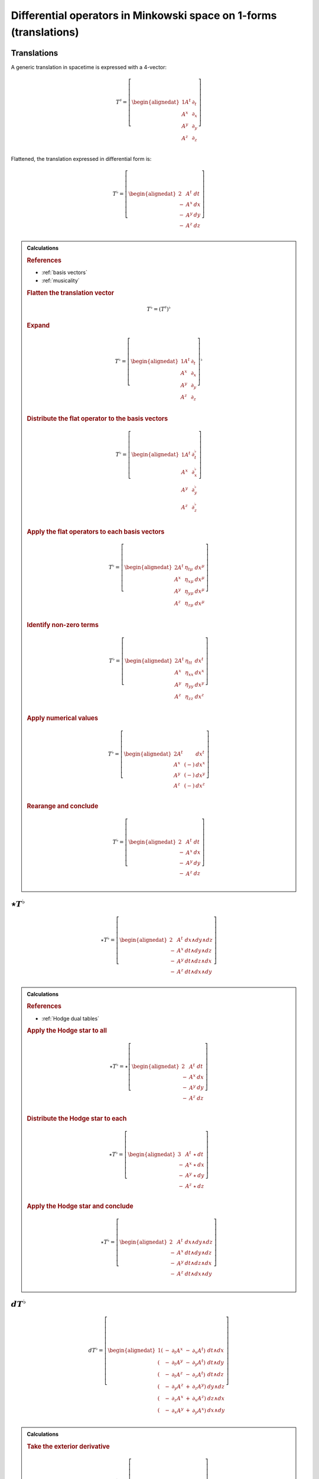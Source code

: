 .. Theoretical Universe (c) by Stéphane Haussler

.. Theoretical Universe is licensed under a Creative Commons Attribution 4.0
.. International License. You should have received a copy of the license along
.. with this work. If not, see <https://creativecommons.org/licenses/by/4.0/>.

Differential operators in Minkowski space on 1-forms (translations)
===================================================================

.. rst-class:: custom-author

   by Stéphane Haussler

Translations
------------

.. {{{

A generic translation in spacetime is expressed with a 4-vector:

.. math::

   T^♯ = \left[ \begin{alignedat}{1}
       A^t & ∂_t \\
       A^x & ∂_x \\
       A^y & ∂_y \\
       A^z & ∂_z \\
   \end{alignedat} \right]

Flattened, the translation expressed in differential form is:

.. math::

   T^♭ = \left[ \begin{alignedat}{2}
         & A^t & dt \\
       - & A^x & dx \\
       - & A^y & dy \\
       - & A^z & dz \\
   \end{alignedat} \right]

.. admonition:: Calculations
   :class: dropdown

   .. {{{

   .. rubric:: References

   * :ref:`basis vectors`
   * :ref:`musicality`

   .. rubric:: Flatten the translation vector

   .. math::

      T^♭ = \left(T^♯\right)^♭

   .. rubric:: Expand

   .. math::

      T^♭ = \left[ \begin{alignedat}{1}
          A^t & ∂_t \\
          A^x & ∂_x \\
          A^y & ∂_y \\
          A^z & ∂_z \\
      \end{alignedat} \right]^♭

   .. rubric:: Distribute the flat operator to the basis vectors

   .. math::

      T^♭ = \left[ \begin{alignedat}{1}
          A^t & ∂_t^♭ \\
          A^x & ∂_x^♭ \\
          A^y & ∂_y^♭ \\
          A^z & ∂_z^♭ \\
      \end{alignedat} \right]

   .. rubric:: Apply the flat operators to each basis vectors

   .. math::

      T^♭ = \left[ \begin{alignedat}{2}
          A^t & η_{tμ} & dx^μ \\
          A^x & η_{xμ} & dx^μ \\
          A^y & η_{yμ} & dx^μ \\
          A^z & η_{zμ} & dx^μ \\
      \end{alignedat} \right]

   .. rubric:: Identify non-zero terms

   .. math::

      T^♭ = \left[ \begin{alignedat}{2}
          A^t & η_{tt} & dx^t \\
          A^x & η_{xx} & dx^x \\
          A^y & η_{yy} & dx^y \\
          A^z & η_{zz} & dx^z \\
      \end{alignedat} \right]

   .. rubric:: Apply numerical values

   .. math::

      T^♭ = \left[ \begin{alignedat}{2}
          A^t &     & dx^t \\
          A^x & (-) & dx^x \\
          A^y & (-) & dx^y \\
          A^z & (-) & dx^z \\
      \end{alignedat} \right]

   .. rubric:: Rearange and conclude

   .. math::

      T^♭ = \left[ \begin{alignedat}{2}
          & A^t & dt \\
        - & A^x & dx \\
        - & A^y & dy \\
        - & A^z & dz \\
      \end{alignedat} \right]

   .. }}}

.. }}}

:math:`⋆ T^♭`
-------------

.. {{{

.. math::

   ⋆ T^♭ = \left[ \begin{alignedat}{2}
         & A^t & dx ∧ dy ∧ dz \\
       - & A^x & dt ∧ dy ∧ dz \\
       - & A^y & dt ∧ dz ∧ dx \\
       - & A^z & dt ∧ dx ∧ dy \\
   \end{alignedat} \right]

.. admonition:: Calculations
   :class: dropdown

   .. {{{

   .. rubric:: References

   * :ref:`Hodge dual tables`

   .. rubric:: Apply the Hodge star to all

   .. math::

      ⋆ T^♭ = ⋆ \left[ \begin{alignedat}{2}
            & A^t & dt \\
          - & A^x & dx \\
          - & A^y & dy \\
          - & A^z & dz \\
      \end{alignedat} \right]

   .. rubric:: Distribute the Hodge star to each

   .. math::

      ⋆ T^♭ = \left[ \begin{alignedat}{3}
            & A^t & ⋆ & dt \\
          - & A^x & ⋆ & dx \\
          - & A^y & ⋆ & dy \\
          - & A^z & ⋆ & dz \\
      \end{alignedat} \right]

   .. rubric:: Apply the Hodge star and conclude

   .. math::

      ⋆ T^♭ = \left[ \begin{alignedat}{2}
            & A^t & dx ∧ dy ∧ dz \\
          - & A^x & dt ∧ dy ∧ dz \\
          - & A^y & dt ∧ dz ∧ dx \\
          - & A^z & dt ∧ dx ∧ dy \\
      \end{alignedat} \right]

   .. }}}

.. }}}

:math:`d T^♭`
-------------

.. {{{

.. math::

   d T^♭ = \left[ \begin{alignedat}{1}
       ( & - & ∂_t A^x & - & ∂_x A^t) & \; dt ∧ dx \\
       ( & - & ∂_t A^y & - & ∂_y A^t) & \; dt ∧ dy \\
       ( & - & ∂_t A^z & - & ∂_z A^t) & \; dt ∧ dz \\
       ( & - & ∂_y A^z & + & ∂_z A^y) & \; dy ∧ dz \\
       ( & - & ∂_z A^x & + & ∂_x A^z) & \; dz ∧ dx \\
       ( & - & ∂_x A^y & + & ∂_y A^x) & \; dx ∧ dy \\
   \end{alignedat} \right]

.. admonition:: Calculations
   :class: dropdown

   .. {{{

   .. rubric:: Take the exterior derivative

   .. math::

      d T^♭ = d \left[ \begin{alignedat}{2}
            & A^t & dt \\
          - & A^x & dx \\
          - & A^y & dy \\
          - & A^z & dz \\
      \end{alignedat} \right]

   .. rubric:: Apply the exterior derivative

   .. math::

      d T^♭ = \begin{bmatrix}
          + ∂_x A^t dx ∧ dt & + ∂_y A^t dy ∧ dt & + ∂_z A^t dz ∧ dt \\
          - ∂_t A^x dt ∧ dx & - ∂_y A^x dy ∧ dx & - ∂_z A^x dz ∧ dx \\
          - ∂_t A^y dt ∧ dy & - ∂_z A^y dz ∧ dy & - ∂_x A^y dx ∧ dy \\
          - ∂_t A^z dt ∧ dz & - ∂_x A^z dx ∧ dz & - ∂_y A^z dy ∧ dz \\
      \end{bmatrix}

   .. rubric:: Rearrange and conclude

   .. math::

      d T^♭ = \left[ \begin{alignedat}{1}
          ( & - & ∂_t A^x & - & ∂_x A^t) & \; dt ∧ dx \\
          ( & - & ∂_t A^y & - & ∂_y A^t) & \; dt ∧ dy \\
          ( & - & ∂_t A^z & - & ∂_z A^t) & \; dt ∧ dz \\
          ( & - & ∂_y A^z & + & ∂_z A^y) & \; dy ∧ dz \\
          ( & - & ∂_z A^x & + & ∂_x A^z) & \; dz ∧ dx \\
          ( & - & ∂_x A^y & + & ∂_y A^x) & \; dx ∧ dy \\
      \end{alignedat} \right]

   .. }}}

.. }}}

:math:`d⋆ T^♭`
--------------

.. {{{

.. math::

   d ⋆ T^♭ = \left( ∂_t A^t + ∂_x A^x + ∂_y A^y + ∂_z A^z \right) \; dt ∧ dx ∧ dy ∧ dz

.. admonition:: Calculations
   :class: dropdown

   .. {{{

   .. rubric:: References

   * :ref:`Hodge dual tables`

   .. rubric:: Apply the exterior derivative

   .. math::

      d ⋆ T^♭ = d \left[ \begin{alignedat}{2}
            & A^t & dx ∧ dy ∧ dz \\
          - & A^x & dt ∧ dy ∧ dz \\
          - & A^y & dt ∧ dz ∧ dx \\
          - & A^z & dt ∧ dx ∧ dy \\
      \end{alignedat} \right]

   .. rubric:: Expand the exterior derivative

   .. math::

      d ⋆ T^♭ = \left[ \begin{alignedat}{2}
            & ∂_t A^t & dt ∧ dx ∧ dy ∧ dz \\
          - & ∂_x A^x & dx ∧ dt ∧ dy ∧ dz \\
          - & ∂_y A^y & dy ∧ dt ∧ dz ∧ dx \\
          - & ∂_z A^z & dz ∧ dt ∧ dx ∧ dy \\
      \end{alignedat} \right]

   .. rubric:: Reorder the exterior products

   .. math::

      d ⋆ T^♭ = \left[ \begin{alignedat}{2}
          ∂_t A^t & dt ∧ dx ∧ dy ∧ dz \\
          ∂_x A^x & dt ∧ dx ∧ dy ∧ dz \\
          ∂_y A^y & dt ∧ dx ∧ dy ∧ dz \\
          ∂_z A^z & dt ∧ dx ∧ dy ∧ dz \\
      \end{alignedat} \right]

   .. rubric:: Conclude

   .. math::

      d ⋆ T^♭ = \left( ∂_t A^t + ∂_x A^x + ∂_y A^y + ∂_z A^z \right) \; dt ∧ dx ∧ dy ∧ dz

   .. }}}

.. }}}

:math:`⋆d T^♭`
--------------

.. {{{

.. math::

  ⋆ d T^♭ = \left[ \begin{alignedat}{4}
     (+ & ∂_z A^y & - & ∂_y A^z & ) & \; dt ∧ dx \\
     (+ & ∂_x A^z & - & ∂_z A^x & ) & \; dt ∧ dy \\
     (+ & ∂_y A^x & - & ∂_x A^y & ) & \; dt ∧ dz \\
     (+ & ∂_x A^t & + & ∂_t A^x & ) & \; dy ∧ dz \\
     (+ & ∂_y A^t & + & ∂_t A^y & ) & \; dz ∧ dx \\
     (+ & ∂_z A^t & + & ∂_t A^z & ) & \; dx ∧ dy \\
  \end{alignedat} \right]

.. admonition:: Calculations
   :class: dropdown

   .. {{{

   .. rubric:: References

   * :ref:`Hodge dual tables`

   .. rubric:: Take the Hodge star

   .. math::

      ⋆ d T^♭ = ⋆ \left[ \begin{alignedat}{1}
          ( & - & ∂_t A^x & - & ∂_x A^t & ) & \; dt ∧ dx \\
          ( & - & ∂_t A^y & - & ∂_y A^t & ) & \; dt ∧ dy \\
          ( & - & ∂_t A^z & - & ∂_z A^t & ) & \; dt ∧ dz \\
          ( & - & ∂_y A^z & + & ∂_z A^y & ) & \; dy ∧ dz \\
          ( & - & ∂_z A^x & + & ∂_x A^z & ) & \; dz ∧ dx \\
          ( & - & ∂_x A^y & + & ∂_y A^x & ) & \; dx ∧ dy \\
      \end{alignedat} \right]

   .. rubric:: Distribute the Hodge star

   .. math::

      ⋆ d T^♭ = \left[ \begin{alignedat}{1}
          ( & - & ∂_t A^x & - & ∂_x A^t) & \; ⋆ \left( dt ∧ dx \right) \\
          ( & - & ∂_t A^y & - & ∂_y A^t) & \; ⋆ \left( dt ∧ dy \right) \\
          ( & - & ∂_t A^z & - & ∂_z A^t) & \; ⋆ \left( dt ∧ dz \right) \\
          ( & - & ∂_y A^z & + & ∂_z A^y) & \; ⋆ \left( dy ∧ dz \right) \\
          ( & - & ∂_z A^x & + & ∂_x A^z) & \; ⋆ \left( dz ∧ dx \right) \\
          ( & - & ∂_x A^y & + & ∂_y A^x) & \; ⋆ \left( dx ∧ dy \right) \\
      \end{alignedat} \right]

   .. rubric:: Apply the Hodge star

   .. math::

      ⋆ d T^♭ = \left[ \begin{alignedat}{1}
          ( & - & ∂_t A^x & - & ∂_x A^t) & \; & - & \left( dy ∧ dz \right) \\
          ( & - & ∂_t A^y & - & ∂_y A^t) & \; & - & \left( dz ∧ dx \right) \\
          ( & - & ∂_t A^z & - & ∂_z A^t) & \; & - & \left( dx ∧ dy \right) \\
          ( & - & ∂_y A^z & + & ∂_z A^y) & \; &   & \left( dt ∧ dx \right) \\
          ( & - & ∂_z A^x & + & ∂_x A^z) & \; &   & \left( dt ∧ dy \right) \\
          ( & - & ∂_x A^y & + & ∂_y A^x) & \; &   & \left( dt ∧ dz \right) \\
      \end{alignedat} \right]

   .. rubric:: Reorder and conclude

   .. math::

     ⋆ d T^♭ = \left[ \begin{alignedat}{4}
        ( + & ∂_z A^y & - & ∂_y A^z & ) & \; dt ∧ dx \\
        ( + & ∂_x A^z & - & ∂_z A^x & ) & \; dt ∧ dy \\
        ( + & ∂_y A^x & - & ∂_x A^y & ) & \; dt ∧ dz \\
        ( + & ∂_x A^t & + & ∂_t A^x & ) & \; dy ∧ dz \\
        ( + & ∂_y A^t & + & ∂_t A^y & ) & \; dz ∧ dx \\
        ( + & ∂_z A^t & + & ∂_t A^z & ) & \; dx ∧ dy \\
     \end{alignedat} \right]

   .. }}}

.. }}}

:math:`⋆d⋆ T^♭`
---------------

.. {{{

.. math::

   ⋆d⋆ T^♭ = ∂_t A^t + ∂_x A^x + ∂_y A^y + ∂_z A^z

.. admonition:: Calculations
   :class: dropdown

   .. {{{

   .. rubric:: Apply the Hodge star

   .. math::

      ⋆ d ⋆ T^♭ = ⋆ \left( ∂_t A^t + ∂_x A^x + ∂_y A^y + ∂_z A^z \right) \; dt ∧ dx ∧ dy ∧ dz

   .. rubric:: Conclude

   .. math::

      ⋆ d ⋆ T^♭ = ∂_t A^t + ∂_x A^x + ∂_y A^y + ∂_z A^z

   .. }}}

.. }}}

:math:`d⋆d T^♭`
---------------

.. {{{

.. math::

  d⋆d T^♭ = \left[ \begin{alignedat}{7}
     ( & + ∂_x^2 A^t & + ∂_y^2 A^t & + ∂_z^2 A^t & + ∂_t ∂_x A^x & + ∂_t ∂_y A^y & + ∂_t ∂_z A^z & ) \; dx ∧ dx ∧ dy \\
     ( & + ∂_t^2 A^x & - ∂_y^2 A^x & - ∂_z^2 A^x & + ∂_t ∂_x A^t & + ∂_x ∂_y A^y & + ∂_z ∂_x A^z & ) \; dt ∧ dy ∧ dz \\
     ( & + ∂_t^2 A^y & - ∂_x^2 A^y & - ∂_z^2 A^y & + ∂_t ∂_y A^t & + ∂_y ∂_z A^z & + ∂_x ∂_y A^x & ) \; dt ∧ dz ∧ dx \\
     ( & + ∂_t^2 A^z & - ∂_x^2 A^z & - ∂_y^2 A^z & + ∂_t ∂_z A^t & + ∂_z ∂_x A^x & + ∂_y ∂_z A^y & ) \; dt ∧ dx ∧ dy \\
  \end{alignedat} \right]

.. admonition:: Calculations
   :class: dropdown

   .. {{{

   .. rubric:: Apply the exterior derivative to all

   .. math::

     d ⋆ d T^♭ = d \left[ \begin{alignedat}{4}
        (+ & ∂_z A^y & - & ∂_y A^z &) \; dt ∧ dx \\
        (+ & ∂_x A^z & - & ∂_z A^x &) \; dt ∧ dy \\
        (+ & ∂_y A^x & - & ∂_x A^y &) \; dt ∧ dz \\
        (+ & ∂_x A^t & + & ∂_t A^x &) \; dy ∧ dz \\
        (+ & ∂_y A^t & + & ∂_t A^y &) \; dz ∧ dx \\
        (+ & ∂_z A^t & + & ∂_t A^z &) \; dx ∧ dy \\
     \end{alignedat} \right]

   .. rubric:: Collapse permutations

   .. math::

     d ⋆ d T^♭ = Π d \left[ \begin{alignedat}{4}
        (+ & ∂_z A^y & - & ∂_y A^z &) \; dt ∧ dx \\
        (+ & ∂_x A^t & + & ∂_t A^x &) \; dy ∧ dz \\
     \end{alignedat} \right]

   .. rubric:: Apply the exterior derivative

   .. math::

     d ⋆ d T^♭ = Π d \left[ \begin{alignedat}{4}
        ∂_y (+ & ∂_z A^y & - & ∂_y A^z &) \; dy ∧ dt ∧ dx \\
        ∂_z (+ & ∂_z A^y & - & ∂_y A^z &) \; dz ∧ dt ∧ dx \\
        ∂_t (+ & ∂_x A^t & + & ∂_t A^x &) \; dt ∧ dy ∧ dz \\
        ∂_x (+ & ∂_x A^t & + & ∂_t A^x &) \; dx ∧ dy ∧ dz \\
     \end{alignedat} \right]

   .. rubric:: Rearange

   .. math::

     d ⋆ d T^♭ = Π d \left[ \begin{alignedat}{4}
        (- & ∂_y^2 A^z & + & ∂_y ∂_z A^y & ) \; dt ∧ dx ∧ dy \\
        (- & ∂_z^2 A^y & + & ∂_y ∂_z A^z & ) \; dt ∧ dz ∧ dx \\
        (+ & ∂_t^2 A^x & + & ∂_t ∂_x A^t & ) \; dt ∧ dy ∧ dz \\
        (+ & ∂_x^2 A^t & + & ∂_t ∂_x A^x & ) \; dx ∧ dy ∧ dz \\
     \end{alignedat} \right]

   .. rubric:: Rearange

   .. math::

     d ⋆ d T^♭ = Π d \left[ \begin{alignedat}{4}
        (+ & ∂_x^2 A^t & + & ∂_t ∂_x A^x & ) \; dx ∧ dy ∧ dz \\
        (+ & ∂_t^2 A^x & + & ∂_t ∂_x A^t & ) \; dt ∧ dy ∧ dz \\
        (- & ∂_z^2 A^y & + & ∂_y ∂_z A^z & ) \; dt ∧ dz ∧ dx \\
        (- & ∂_y^2 A^z & + & ∂_y ∂_z A^y & ) \; dt ∧ dx ∧ dy \\
     \end{alignedat} \right]

   .. rubric:: Expand permutations

   .. math::

     d ⋆ d T^♭ = \left[ \begin{alignedat}{4}
        (+ & ∂_x^2 A^t & + & ∂_t ∂_x A^x & ) \; dx ∧ dy ∧ dz \\
        (+ & ∂_y^2 A^t & + & ∂_t ∂_y A^y & ) \; dx ∧ dz ∧ dx \\
        (+ & ∂_z^2 A^t & + & ∂_t ∂_z A^z & ) \; dx ∧ dx ∧ dy \\
        %
        (+ & ∂_t^2 A^x & + & ∂_t ∂_x A^t & ) \; dt ∧ dy ∧ dz \\
        (+ & ∂_t^2 A^y & + & ∂_t ∂_y A^t & ) \; dt ∧ dz ∧ dx \\
        (+ & ∂_t^2 A^z & + & ∂_t ∂_z A^t & ) \; dt ∧ dx ∧ dy \\
        %
        (- & ∂_z^2 A^y & + & ∂_y ∂_z A^z & ) \; dt ∧ dz ∧ dx \\
        (- & ∂_x^2 A^z & + & ∂_z ∂_x A^x & ) \; dt ∧ dx ∧ dy \\
        (- & ∂_y^2 A^x & + & ∂_x ∂_y A^y & ) \; dt ∧ dy ∧ dz \\
        %
        (- & ∂_y^2 A^z & + & ∂_y ∂_z A^y & ) \; dt ∧ dx ∧ dy \\
        (- & ∂_z^2 A^x & + & ∂_z ∂_x A^z & ) \; dt ∧ dy ∧ dz \\
        (- & ∂_x^2 A^y & + & ∂_x ∂_y A^x & ) \; dt ∧ dz ∧ dx \\
     \end{alignedat} \right]

   .. rubric:: Simplify and conclude

   .. math::

     d ⋆ d T^♭ = \left[ \begin{alignedat}{7}
        ( & + ∂_x^2 A^t & + ∂_y^2 A^t & + ∂_z^2 A^t & + ∂_t ∂_x A^x & + ∂_t ∂_y A^y & + ∂_t ∂_z A^z & ) \; dx ∧ dx ∧ dy \\
        ( & + ∂_t^2 A^x & - ∂_y^2 A^x & - ∂_z^2 A^x & + ∂_t ∂_x A^t & + ∂_x ∂_y A^y & + ∂_z ∂_x A^z & ) \; dt ∧ dy ∧ dz \\
        ( & + ∂_t^2 A^y & - ∂_x^2 A^y & - ∂_z^2 A^y & + ∂_t ∂_y A^t & + ∂_y ∂_z A^z & + ∂_x ∂_y A^x & ) \; dt ∧ dz ∧ dx \\
        ( & + ∂_t^2 A^z & - ∂_x^2 A^z & - ∂_y^2 A^z & + ∂_t ∂_z A^t & + ∂_z ∂_x A^x & + ∂_y ∂_z A^y & ) \; dt ∧ dx ∧ dy \\
     \end{alignedat} \right]

   .. }}}

.. }}}

:math:`d⋆d⋆ T^♭`
----------------

.. {{{

.. math::

   d⋆d⋆ T^♭ = \left[ \begin{alignedat}{7}
       ( & ∂_t ∂_x A^x & + & ∂_t ∂_y A^y & + & ∂_t ∂_z A^z & ) & \; dt \\
       ( & ∂_t ∂_x A^t & + & ∂_x ∂_y A^y & + & ∂_z ∂_z A^z & ) & \; dx \\
       ( & ∂_t ∂_y A^t & + & ∂_y ∂_z A^z & + & ∂_x ∂_y A^x & ) & \; dy \\
       ( & ∂_t ∂_z A^t & + & ∂_z ∂_x A^x & + & ∂_y ∂_z A^y & ) & \; dz \\
  \end{alignedat} \right]

.. admonition:: Calculations
   :class: dropdown

   .. {{{

   .. rubric:: Apply the exterior derivative

   .. math::

      d ⋆ d ⋆ T^♭ = d (∂_t A^t + ∂_x A^x + ∂_y A^y + ∂_z A^z)

   .. rubric:: Reorder

   .. math::

      d ⋆ d ⋆ T^♭ = \left[ \begin{alignedat}{7}
          d (∂_t A^t) \\
          d (∂_x A^x) \\
          d (∂_y A^y) \\
          d (∂_z A^z) \\
     \end{alignedat} \right]

   .. rubric:: Apply the exterior derivative

   .. math::

      d ⋆ d ⋆ T^♭ = \left[ \begin{alignedat}{7}
          ∂_x ∂_t A^t dx & + & ∂_y ∂_t A^t dy & + & ∂_z ∂_t A^t dz \\
          ∂_t ∂_x A^x dt & + & ∂_y ∂_x A^x dy & + & ∂_z ∂_x A^x dz \\
          ∂_t ∂_y A^y dt & + & ∂_x ∂_y A^y dx & + & ∂_z ∂_y A^y dz \\
          ∂_t ∂_z A^z dt & + & ∂_x ∂_z A^z dx & + & ∂_y ∂_z A^z dy \\
     \end{alignedat} \right]

   .. rubric:: Reorder, simplify and conclude

   .. math::

      d ⋆ d ⋆ T^♭ = \left[ \begin{alignedat}{7}
          ( & ∂_t ∂_x A^x & + & ∂_t ∂_y A^y & + & ∂_t ∂_z A^z & ) & \; dt \\
          ( & ∂_x ∂_t A^t & + & ∂_x ∂_y A^y & + & ∂_x ∂_z A^z & ) & \; dx \\
          ( & ∂_y ∂_t A^t & + & ∂_y ∂_z A^z & + & ∂_y ∂_x A^x & ) & \; dy \\
          ( & ∂_z ∂_t A^t & + & ∂_z ∂_x A^x & + & ∂_z ∂_y A^y & ) & \; dz \\
     \end{alignedat} \right]

   .. }}}

.. }}}

:math:`⋆d⋆d T^♭`
----------------

.. {{{

.. math::

  ⋆d⋆d T^♭ = \left[ \begin{alignedat}{7}
     ( & + ∂_x^2 A^t & + ∂_y^2 A^t & + ∂_z^2 A^t & + ∂_t ∂_x A^x & + ∂_t ∂_y A^y & + ∂_t ∂_z A^z & ) \; dt \\
     ( & + ∂_t^2 A^x & - ∂_y^2 A^x & - ∂_z^2 A^x & + ∂_t ∂_x A^t & + ∂_x ∂_y A^y & + ∂_z ∂_x A^z & ) \; dx \\
     ( & + ∂_t^2 A^y & - ∂_x^2 A^y & - ∂_z^2 A^y & + ∂_t ∂_y A^t & + ∂_y ∂_z A^z & + ∂_x ∂_y A^x & ) \; dy \\
     ( & + ∂_t^2 A^z & - ∂_x^2 A^z & - ∂_y^2 A^z & + ∂_t ∂_z A^t & + ∂_z ∂_x A^x & + ∂_y ∂_z A^y & ) \; dz \\
  \end{alignedat} \right]

.. admonition:: Calculations
   :class: dropdown

   .. {{{

   .. rubric:: Apply the Hodge star to all

   .. math::

     ⋆ d ⋆ d T^♭ = ⋆ \left[ \begin{alignedat}{7}
        ( & + ∂_x^2 A^t & + ∂_y^2 A^t & + ∂_z^2 A^t & + ∂_t ∂_x A^x & + ∂_t ∂_y A^y & + ∂_t ∂_z A^z & ) \; dx ∧ dx ∧ dy \\
        ( & + ∂_t^2 A^x & - ∂_y^2 A^x & - ∂_z^2 A^x & + ∂_t ∂_x A^t & + ∂_x ∂_y A^y & + ∂_z ∂_x A^z & ) \; dt ∧ dy ∧ dz \\
        ( & + ∂_t^2 A^y & - ∂_x^2 A^y & - ∂_z^2 A^y & + ∂_t ∂_y A^t & + ∂_y ∂_z A^z & + ∂_x ∂_y A^x & ) \; dt ∧ dz ∧ dx \\
        ( & + ∂_t^2 A^z & - ∂_x^2 A^z & - ∂_y^2 A^z & + ∂_t ∂_z A^t & + ∂_z ∂_x A^x & + ∂_y ∂_z A^y & ) \; dt ∧ dx ∧ dy \\
     \end{alignedat} \right]

   .. rubric:: Apply the Hodge star to each

   .. math::

     ⋆ d ⋆ d T^♭ = \left[ \begin{alignedat}{7}
        ( & + ∂_x^2 A^t & + ∂_y^2 A^t & + ∂_z^2 A^t & + ∂_t ∂_x A^x & + ∂_t ∂_y A^y & + ∂_t ∂_z A^z & ) \; ⋆ (dx ∧ dx ∧ dy) \\
        ( & + ∂_t^2 A^x & - ∂_y^2 A^x & - ∂_z^2 A^x & + ∂_t ∂_x A^t & + ∂_x ∂_y A^y & + ∂_z ∂_x A^z & ) \; ⋆ (dt ∧ dy ∧ dz) \\
        ( & + ∂_t^2 A^y & - ∂_x^2 A^y & - ∂_z^2 A^y & + ∂_t ∂_y A^t & + ∂_y ∂_z A^z & + ∂_x ∂_y A^x & ) \; ⋆ (dt ∧ dz ∧ dx) \\
        ( & + ∂_t^2 A^z & - ∂_x^2 A^z & - ∂_y^2 A^z & + ∂_t ∂_z A^t & + ∂_z ∂_x A^x & + ∂_y ∂_z A^y & ) \; ⋆ (dt ∧ dx ∧ dy) \\
     \end{alignedat} \right]

   .. rubric:: Conclude

   .. math::

     ⋆ d ⋆ d T^♭ = \left[ \begin{alignedat}{7}
        ( & + ∂_x^2 A^t & + ∂_y^2 A^t & + ∂_z^2 A^t & + ∂_t ∂_x A^x & + ∂_t ∂_y A^y & + ∂_t ∂_z A^z & ) \; dt \\
        ( & + ∂_t^2 A^x & - ∂_y^2 A^x & - ∂_z^2 A^x & + ∂_t ∂_x A^t & + ∂_x ∂_y A^y & + ∂_z ∂_x A^z & ) \; dx \\
        ( & + ∂_t^2 A^y & - ∂_x^2 A^y & - ∂_z^2 A^y & + ∂_t ∂_y A^t & + ∂_y ∂_z A^z & + ∂_x ∂_y A^x & ) \; dy \\
        ( & + ∂_t^2 A^z & - ∂_x^2 A^z & - ∂_y^2 A^z & + ∂_t ∂_z A^t & + ∂_z ∂_x A^x & + ∂_y ∂_z A^y & ) \; dz \\
     \end{alignedat} \right]

   .. }}}

.. }}}

:math:`(⋆d⋆d - d⋆d⋆) T^♭`
-------------------------

.. {{{

.. math::

  (⋆ d ⋆ d - d ⋆ d ⋆) T^♭ = \left[ \begin{alignedat}{7}
     ( &             & + ∂_x^2 A^t & + ∂_y^2 A^t & + ∂_z^2 A^t & ) \; dt \\
     ( & + ∂_t^2 A^x &             & - ∂_y^2 A^x & - ∂_z^2 A^x & ) \; dx \\
     ( & + ∂_t^2 A^y & - ∂_x^2 A^y &             & - ∂_z^2 A^y & ) \; dy \\
     ( & + ∂_t^2 A^z & - ∂_x^2 A^z & - ∂_y^2 A^z &             & ) \; dz \\
  \end{alignedat} \right]

.. }}}
